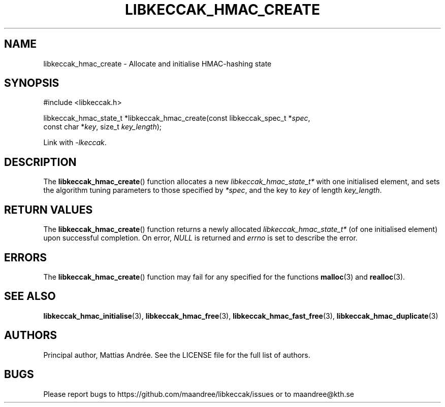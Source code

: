 .TH LIBKECCAK_HMAC_CREATE 3 LIBKECCAK-%VERSION%
.SH NAME
libkeccak_hmac_create - Allocate and initialise HMAC-hashing state
.SH SYNOPSIS
.LP
.nf
#include <libkeccak.h>
.P
libkeccak_hmac_state_t *libkeccak_hmac_create(const libkeccak_spec_t *\fIspec\fP,
                                              const char *\fIkey\fP, size_t \fIkey_length\fP);
.fi
.P
Link with \fI-lkeccak\fP.
.SH DESCRIPTION
The
.BR libkeccak_hmac_create ()
function allocates a new \fIlibkeccak_hmac_state_t*\fP with one
initialised element, and sets the algorithm tuning parameters to
those specified by \fI*spec\fP, and the key to \fIkey\fP of
length \fIkey_length\fP.
.SH RETURN VALUES
The
.BR libkeccak_hmac_create ()
function returns a newly allocated \fIlibkeccak_hmac_state_t*\fP
(of one initialised element) upon successful completion.
On error, \fINULL\fP is returned and \fIerrno\fP is set to
describe the error.
.SH ERRORS
The
.BR libkeccak_hmac_create ()
function may fail for any specified for the functions
.BR malloc (3)
and
.BR realloc (3).
.SH SEE ALSO
.BR libkeccak_hmac_initialise (3),
.BR libkeccak_hmac_free (3),
.BR libkeccak_hmac_fast_free (3),
.BR libkeccak_hmac_duplicate (3)
.SH AUTHORS
Principal author, Mattias Andrée.  See the LICENSE file for the full
list of authors.
.SH BUGS
Please report bugs to https://github.com/maandree/libkeccak/issues or to
maandree@kth.se
